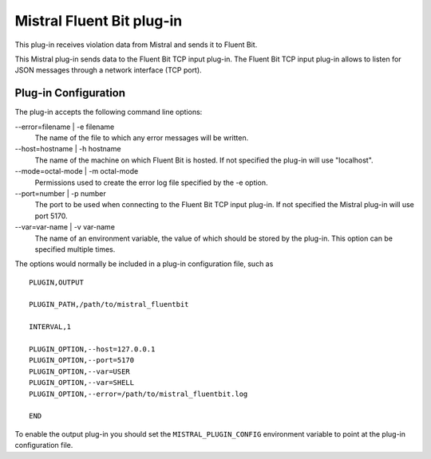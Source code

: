 Mistral Fluent Bit plug-in
==========================

This plug-in receives violation data from Mistral and sends it to Fluent Bit.

This Mistral plug-in sends data to the Fluent Bit TCP input plug-in. The Fluent Bit
TCP input plug-in allows to listen for JSON messages through a network interface (TCP port).


Plug-in Configuration
---------------------

The plug-in accepts the following command line options:

--error=filename | -e filename
  The name of the file to which any error messages will be written.

--host=hostname | -h hostname
  The name of the machine on which Fluent Bit is hosted. If not specified the
  plug-in will use "localhost".

--mode=octal-mode | -m octal-mode
  Permissions used to create the error log file specified by the -e option.

--port=number | -p number
  The port to be used when connecting to the Fluent Bit TCP input plug-in. If not specified 
  the Mistral plug-in will use port 5170.

--var=var-name | -v var-name
  The name of an environment variable, the value of which should be stored by
  the plug-in. This option can be specified multiple times.

The options would normally be included in a plug-in configuration file, such as

::

   PLUGIN,OUTPUT

   PLUGIN_PATH,/path/to/mistral_fluentbit

   INTERVAL,1

   PLUGIN_OPTION,--host=127.0.0.1
   PLUGIN_OPTION,--port=5170
   PLUGIN_OPTION,--var=USER
   PLUGIN_OPTION,--var=SHELL
   PLUGIN_OPTION,--error=/path/to/mistral_fluentbit.log

   END


To enable the output plug-in you should set the ``MISTRAL_PLUGIN_CONFIG``
environment variable to point at the plug-in configuration file.
